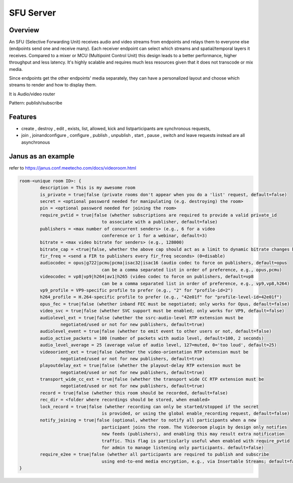###################
SFU Server
###################


Overview
====================

An SFU (Selective Forwarding Unit) receives audio and video streams from endpoints and relays them to everyone else (endpoints send one and receive many). Each receiver endpoint can select which streams and spatial/temporal layers it receives. Compared to a mixer or MCU (Multipoint Control Unit) this design leads to a better performance, higher throughput and less latency. It's highly scalable and requires much less resources given that it does not transcode or mix media.

Since endpoints get the other endpoints' media separately, they can have a personalized layout and choose which streams to render and how to display them.


It is Audio/video router

Pattern: publish/subscribe



Features
====================
- create , destroy , edit , exists, list, allowed, kick and listparticipants are synchronous requests, 

- join , joinandconfigure , configure , publish , unpublish , start , pause , switch and leave requests instead are all asynchronous

Janus as an example
====================

refer to https://janus.conf.meetecho.com/docs/videoroom.html  

.. code-block::

    room-<unique room ID>: {
            description = This is my awesome room
            is_private = true|false (private rooms don't appear when you do a 'list' request, default=false)
            secret = <optional password needed for manipulating (e.g. destroying) the room>
            pin = <optional password needed for joining the room>
            require_pvtid = true|false (whether subscriptions are required to provide a valid private_id 
                                    to associate with a publisher, default=false)
            publishers = <max number of concurrent senders> (e.g., 6 for a video
                                    conference or 1 for a webinar, default=3)
            bitrate = <max video bitrate for senders> (e.g., 128000)
            bitrate_cap = <true|false, whether the above cap should act as a limit to dynamic bitrate changes by publishers, default=false>,
            fir_freq = <send a FIR to publishers every fir_freq seconds> (0=disable)
            audiocodec = opus|g722|pcmu|pcma|isac32|isac16 (audio codec to force on publishers, default=opus
                                    can be a comma separated list in order of preference, e.g., opus,pcmu)
            videocodec = vp8|vp9|h264|av1|h265 (video codec to force on publishers, default=vp8
                                    can be a comma separated list in order of preference, e.g., vp9,vp8,h264)
            vp9_profile = VP9-specific profile to prefer (e.g., "2" for "profile-id=2")
            h264_profile = H.264-specific profile to prefer (e.g., "42e01f" for "profile-level-id=42e01f")
            opus_fec = true|false (whether inband FEC must be negotiated; only works for Opus, default=false)
            video_svc = true|false (whether SVC support must be enabled; only works for VP9, default=false)
            audiolevel_ext = true|false (whether the ssrc-audio-level RTP extension must be
                    negotiated/used or not for new publishers, default=true)
            audiolevel_event = true|false (whether to emit event to other users or not, default=false)
            audio_active_packets = 100 (number of packets with audio level, default=100, 2 seconds)
            audio_level_average = 25 (average value of audio level, 127=muted, 0='too loud', default=25)
            videoorient_ext = true|false (whether the video-orientation RTP extension must be
                    negotiated/used or not for new publishers, default=true)
            playoutdelay_ext = true|false (whether the playout-delay RTP extension must be
                    negotiated/used or not for new publishers, default=true)
            transport_wide_cc_ext = true|false (whether the transport wide CC RTP extension must be
                    negotiated/used or not for new publishers, default=true)
            record = true|false (whether this room should be recorded, default=false)
            rec_dir = <folder where recordings should be stored, when enabled>
            lock_record = true|false (whether recording can only be started/stopped if the secret
                                    is provided, or using the global enable_recording request, default=false)
            notify_joining = true|false (optional, whether to notify all participants when a new
                                    participant joins the room. The Videoroom plugin by design only notifies
                                    new feeds (publishers), and enabling this may result extra notification
                                    traffic. This flag is particularly useful when enabled with require_pvtid
                                    for admin to manage listening only participants. default=false)
            require_e2ee = true|false (whether all participants are required to publish and subscribe
                                    using end-to-end media encryption, e.g., via Insertable Streams; default=false)
    }